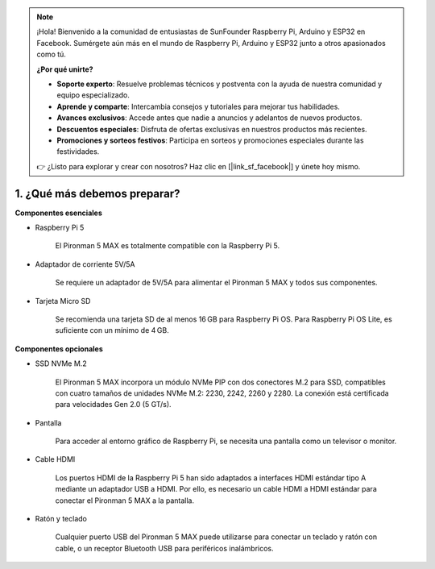 .. note::

    ¡Hola! Bienvenido a la comunidad de entusiastas de SunFounder Raspberry Pi, Arduino y ESP32 en Facebook. Sumérgete aún más en el mundo de Raspberry Pi, Arduino y ESP32 junto a otros apasionados como tú.

    **¿Por qué unirte?**

    - **Soporte experto**: Resuelve problemas técnicos y postventa con la ayuda de nuestra comunidad y equipo especializado.
    - **Aprende y comparte**: Intercambia consejos y tutoriales para mejorar tus habilidades.
    - **Avances exclusivos**: Accede antes que nadie a anuncios y adelantos de nuevos productos.
    - **Descuentos especiales**: Disfruta de ofertas exclusivas en nuestros productos más recientes.
    - **Promociones y sorteos festivos**: Participa en sorteos y promociones especiales durante las festividades.

    👉 ¿Listo para explorar y crear con nosotros? Haz clic en [|link_sf_facebook|] y únete hoy mismo.

1. ¿Qué más debemos preparar?
===================================

**Componentes esenciales**

* Raspberry Pi 5 

    El Pironman 5 MAX es totalmente compatible con la Raspberry Pi 5.

* Adaptador de corriente 5V/5A

    Se requiere un adaptador de 5V/5A para alimentar el Pironman 5 MAX y todos sus componentes.

* Tarjeta Micro SD
 
    Se recomienda una tarjeta SD de al menos 16 GB para Raspberry Pi OS.  
    Para Raspberry Pi OS Lite, es suficiente con un mínimo de 4 GB.


**Componentes opcionales**

* SSD NVMe M.2

    El Pironman 5 MAX incorpora un módulo NVMe PIP con dos conectores M.2 para SSD, 
    compatibles con cuatro tamaños de unidades NVMe M.2: 2230, 2242, 2260 y 2280. 
    La conexión está certificada para velocidades Gen 2.0 (5 GT/s).

* Pantalla

    Para acceder al entorno gráfico de Raspberry Pi, se necesita una pantalla como un televisor o monitor.

* Cable HDMI

    Los puertos HDMI de la Raspberry Pi 5 han sido adaptados a interfaces HDMI estándar tipo A mediante un adaptador USB a HDMI.  
    Por ello, es necesario un cable HDMI a HDMI estándar para conectar el Pironman 5 MAX a la pantalla.

* Ratón y teclado

    Cualquier puerto USB del Pironman 5 MAX puede utilizarse para conectar un teclado y ratón con cable, o un receptor Bluetooth USB para periféricos inalámbricos.
